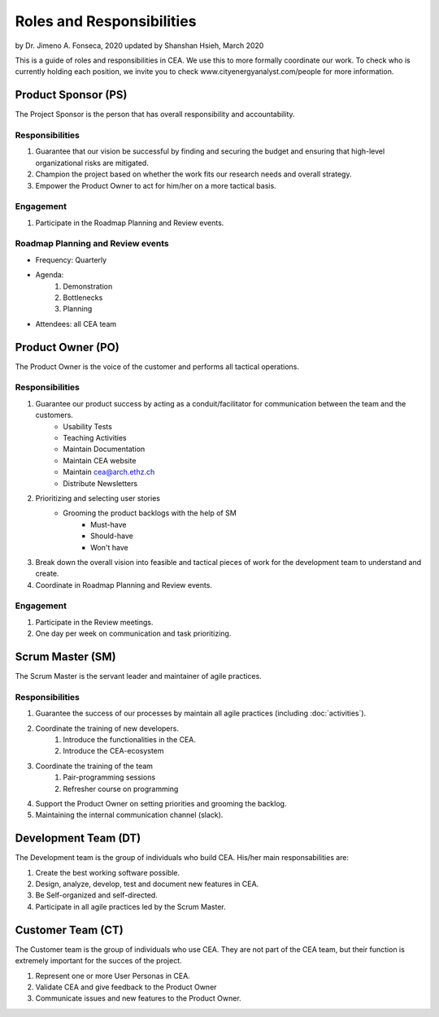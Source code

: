 Roles and Responsibilities
==========================

by Dr. Jimeno A. Fonseca, 2020
updated by Shanshan Hsieh, March 2020

This is a guide of roles and responsibilities in CEA. We use this to more formally coordinate our work.
To check who is currently holding each position, we invite you to check www.cityenergyanalyst.com/people for more information.

.. image:: project_responsibilities.png
    :align: center

Product Sponsor (PS)
---------------------

The Project Sponsor is the person that has overall responsibility and accountability.

Responsibilities
****************
#. Guarantee that our vision be successful by finding and securing the budget and ensuring that high-level organizational risks are mitigated.
#. Champion the project based on whether the work fits our research needs and overall strategy.
#. Empower the Product Owner to act for him/her on a more tactical basis.

Engagement
**********
#. Participate in the Roadmap Planning and Review events.


Roadmap Planning and Review events
**********************************
* Frequency: Quarterly
* Agenda:
    #. Demonstration
    #. Bottlenecks
    #. Planning
* Attendees: all CEA team


Product Owner (PO)
-------------------

The Product Owner is the voice of the customer and performs all tactical operations.

Responsibilities
****************
#. Guarantee our product success by acting as a conduit/facilitator for communication between the team and the customers.
    * Usability Tests
    * Teaching Activities
    * Maintain Documentation
    * Maintain CEA website
    * Maintain cea@arch.ethz.ch
    * Distribute Newsletters
#. Prioritizing and selecting user stories
    * Grooming the product backlogs with the help of SM
        * Must-have
        * Should-have
        * Won't have
#. Break down the overall vision into feasible and tactical pieces of work for the development team to understand and create.
#. Coordinate in Roadmap Planning and Review events.

Engagement
**********
#. Participate in the Review meetings.
#. One day per week on communication and task prioritizing.



Scrum Master (SM)
-----------------

The Scrum Master is the servant leader and maintainer of agile practices.

Responsibilities
****************
#. Guarantee the success of our processes by maintain all agile practices (including :doc:`activities`).
#. Coordinate the training of new developers.
    #. Introduce the functionalities in the CEA.
    #. Introduce the CEA-ecosystem
#. Coordinate the training of the team
    #. Pair-programming sessions
    #. Refresher course on programming
#. Support the Product Owner on setting priorities and grooming the backlog.
#. Maintaining the internal communication channel (slack).


Development Team (DT)
---------------------

The Development team is the group of individuals who build CEA. His/her main responsabilities are:

1. Create the best working software possible.
2. Design, analyze, develop, test and document new features in CEA.
3. Be Self-organized and self-directed.
4. Participate in all agile practices led by the Scrum Master.

Customer Team (CT)
---------------------

The Customer team is the group of individuals who use CEA. They are not part of the CEA team, but their function is extremely important for the succes of the project.

1. Represent one or more User Personas in CEA.
2. Validate CEA and give feedback to the Product Owner
3. Communicate issues and new features to the Product Owner.

